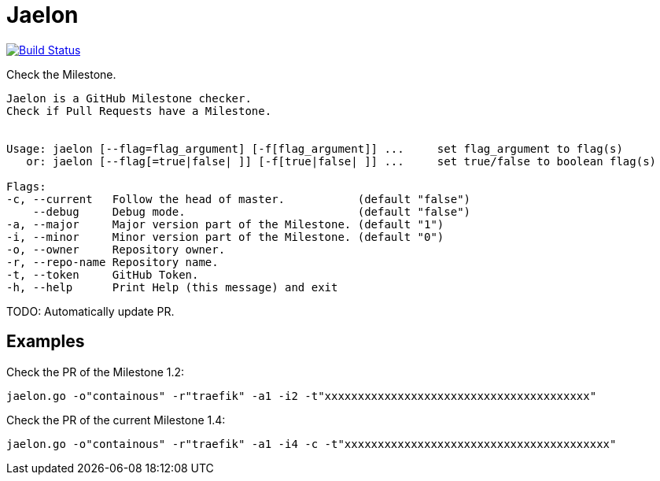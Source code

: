 = Jaelon

image:https://travis-ci.org/ldez/jaelon.svg?branch=master["Build Status", link="https://travis-ci.org/ldez/jaelon"]

Check the Milestone.

[source, bash]
----
Jaelon is a GitHub Milestone checker.
Check if Pull Requests have a Milestone.


Usage: jaelon [--flag=flag_argument] [-f[flag_argument]] ...     set flag_argument to flag(s)
   or: jaelon [--flag[=true|false| ]] [-f[true|false| ]] ...     set true/false to boolean flag(s)

Flags:
-c, --current   Follow the head of master.           (default "false")
    --debug     Debug mode.                          (default "false")
-a, --major     Major version part of the Milestone. (default "1")
-i, --minor     Minor version part of the Milestone. (default "0")
-o, --owner     Repository owner.
-r, --repo-name Repository name.
-t, --token     GitHub Token.
-h, --help      Print Help (this message) and exit
----

TODO: Automatically update PR.

== Examples

Check the PR of the Milestone 1.2:
[source, bash]
----
jaelon.go -o"containous" -r"traefik" -a1 -i2 -t"xxxxxxxxxxxxxxxxxxxxxxxxxxxxxxxxxxxxxxxx"
----

Check the PR of the current Milestone 1.4:
[source, bash]
----
jaelon.go -o"containous" -r"traefik" -a1 -i4 -c -t"xxxxxxxxxxxxxxxxxxxxxxxxxxxxxxxxxxxxxxxx"
----
